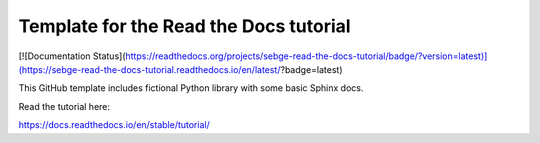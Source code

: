 Template for the Read the Docs tutorial
=======================================

[![Documentation Status](https://readthedocs.org/projects/sebge-read-the-docs-tutorial/badge/?version=latest)](https://sebge-read-the-docs-tutorial.readthedocs.io/en/latest/?badge=latest)

This GitHub template includes fictional Python library
with some basic Sphinx docs.

Read the tutorial here:

https://docs.readthedocs.io/en/stable/tutorial/
